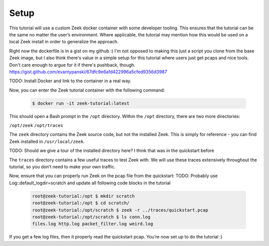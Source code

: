 .. _setup:

#######
 Setup
#######

This tutorial will use a custom Zeek docker container with some
developer tooling. This ensures that the tutorial can be the same no
matter the user’s environment. Where applicable, the tutorial may
mention how this would be used on a local Zeek install in order to
generalize the approach.

Right now the dockerfile is in a gist on my github :) I'm not opposed to
making this just a script you clone from the base Zeek image, but I also
think there's value in a simple setup for this tutorial where users just
get pcaps and nice tools. Don't care enough to argue for it if there's
pushback, though.
https://gist.github.com/evantypanski/67dfc9e6afd422996a5cfed9356d3987

TODO: Install Docker and link to the container in a real way.

Now, you can enter the Zeek tutorial container with the following
command:

   .. code:: console

      $ docker run -it zeek-tutorial:latest

This should open a Bash prompt in the ``/opt`` directory. Within the
``/opt`` directory, there are two more directories:

``/opt/zeek`` ``/opt/traces``

The ``zeek`` directory contains the Zeek source code, but not the
installed Zeek. This is simply for reference - you can find Zeek
installed in ``/usr/local/zeek``.

TODO: Should we give a tour of the installed directory here? I think
that was in the quickstart before

The ``traces`` directory contains a few useful traces to test Zeek with.
We will use these traces extensively throughout the tutorial, so you
don’t need to make your own traffic.

Now, ensure that you can properly run Zeek on the pcap file from the
quickstart: TODO: Probably use Log::default_logdir=scratch and update
all following code blocks in the tutorial

   .. code:: console

      root@zeek-tutorial:/opt $ mkdir scratch
      root@zeek-tutorial:/opt $ cd scratch/
      root@zeek-tutorial:/opt/scratch $ zeek -r ../traces/quickstart.pcap
      root@zeek-tutorial:/opt/scratch $ ls conn.log
      files.log http.log packet_filter.log weird.log

If you get a few log files, then it properly read the quickstart pcap.
You’re now set up to do the tutorial :)
